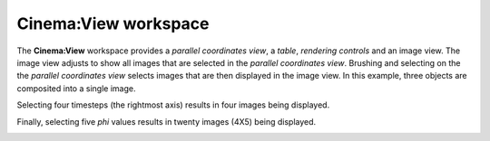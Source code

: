 Cinema:View workspace
=====

.. _view:

The **Cinema:View** workspace provides a *parallel coordinates view*, a *table*, *rendering controls* and an image view. The image view adjusts to show all images that are selected in the *parallel coordinates view*. Brushing and selecting on the the *parallel coordinates view* selects images that are then displayed in the image view. In this example, three objects are composited into a single image.

.. image:: img/explorer-01.png
   :align: center

Selecting four timesteps (the rightmost axis) results in four images being displayed.

.. image:: img/explorer-02.png
   :align: center

Finally, selecting five `phi` values results in twenty images (4X5) being displayed.

.. image:: img/explorer-03.png
   :align: center

